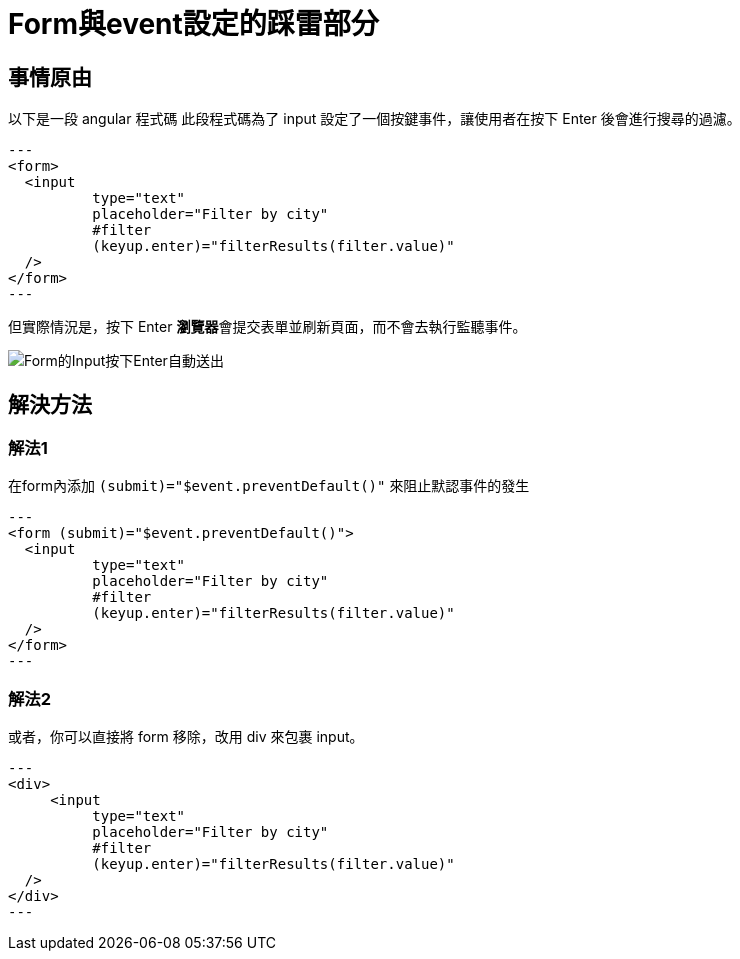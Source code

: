= Form與event設定的踩雷部分

== 事情原由

以下是一段 angular 程式碼
此段程式碼為了 input 設定了一個按鍵事件，讓使用者在按下 Enter 後會進行搜尋的過濾。

[source, html]
---
<form>  
  <input 
	  type="text" 
	  placeholder="Filter by city" 
	  #filter 
	  (keyup.enter)="filterResults(filter.value)" 
  />   
</form>
---

但實際情況是，按下 Enter **瀏覽器**會提交表單並刷新頁面，而不會去執行監聽事件。

image::../../image/Form的Input按下Enter自動送出.gif[Form的Input按下Enter自動送出]

== 解決方法

=== 解法1 

在form內添加 `(submit)="$event.preventDefault()"` 來阻止默認事件的發生

[source, html]
---
<form (submit)="$event.preventDefault()">  
  <input 
	  type="text" 
	  placeholder="Filter by city" 
	  #filter 
	  (keyup.enter)="filterResults(filter.value)" 
  />   
</form>
---

=== 解法2 

或者，你可以直接將 form 移除，改用 div 來包裹 input。

[source, html]
---
<div>  
     <input 
	  type="text" 
	  placeholder="Filter by city" 
	  #filter 
	  (keyup.enter)="filterResults(filter.value)" 
  />  
</div>
---





